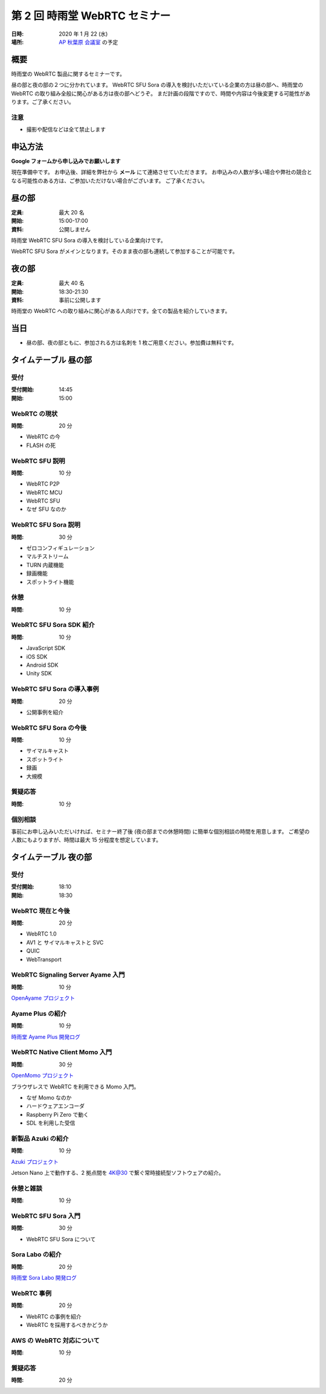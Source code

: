 ################################
第 2 回 時雨堂 WebRTC セミナー
################################

:日時: 2020 年 1 月 22 (水)
:場所: `AP 秋葉原 会議室 <https://www.tc-forum.co.jp/kanto-area/ap-akihabara/ak-base/>`_ の予定

概要
====

時雨堂の WebRTC 製品に関するセミナーです。

昼の部と夜の部の２つに分かれています。
WebRTC SFU Sora の導入を検討いただいている企業の方は昼の部へ、時雨堂の WebRTC の取り組み全般に関心がある方は夜の部へどうぞ。
まだ計画の段階ですので、時間や内容は今後変更する可能性があります。ご了承ください。

注意
----

- 撮影や配信などは全て禁止します

申込方法
========

**Google フォームから申し込みでお願いします**

現在準備中です。
お申込後、詳細を弊社から **メール** にて連絡させていただきます。
お申込みの人数が多い場合や弊社の競合となる可能性のある方は、ご参加いただけない場合がございます。
ご了承ください。

昼の部
======

:定員: 最大 20 名
:開始: 15:00-17:00
:資料: 公開しません

時雨堂 WebRTC SFU Sora の導入を検討している企業向けです。

WebRTC SFU Sora がメインとなります。そのまま夜の部も連続して参加することが可能です。

夜の部
======

:定員: 最大 40 名
:開始: 18:30-21:30
:資料: 事前に公開します

時雨堂の WebRTC への取り組みに関心がある人向けです。全ての製品を紹介していきます。

当日
====

- 昼の部、夜の部ともに、参加される方は名刺を 1 枚ご用意ください。参加費は無料です。


タイムテーブル 昼の部
=====================

受付
----

:受付開始: 14:45
:開始: 15:00

WebRTC の現状
-------------

:時間: 20 分

- WebRTC の今
- FLASH の死

WebRTC SFU 説明
---------------

:時間: 10 分

- WebRTC P2P
- WebRTC MCU
- WebRTC SFU
- なぜ SFU なのか

WebRTC SFU Sora 説明
--------------------

:時間: 30 分

- ゼロコンフィギュレーション
- マルチストリーム
- TURN 内蔵機能
- 録画機能
- スポットライト機能

休憩
----

:時間: 10 分

WebRTC SFU Sora SDK 紹介
------------------------

:時間: 10 分

- JavaScript SDK
- iOS SDK
- Android SDK
- Unity SDK

WebRTC SFU Sora の導入事例
--------------------------

:時間: 20 分

- 公開事例を紹介

WebRTC SFU Sora の今後
----------------------

:時間: 10 分

- サイマルキャスト
- スポットライト
- 録画
- 大規模

質疑応答
--------

:時間: 10 分

個別相談
--------

事前にお申し込みいただいければ、セミナー終了後 (夜の部までの休憩時間) に簡単な個別相談の時間を用意します。
ご希望の人数にもよりますが、時間は最大 15 分程度を想定しています。

タイムテーブル 夜の部
=====================

受付
----

:受付開始: 18:10
:開始: 18:30

WebRTC 現在と今後
-----------------

:時間: 20 分

- WebRTC 1.0
- AV1 と サイマルキャストと SVC
- QUIC
- WebTransport

WebRTC Signaling Server Ayame 入門
----------------------------------

:時間: 10 分

`OpenAyame プロジェクト <https://gist.github.com/voluntas/90cc9686a11de2f1acca845c6278a824>`_

Ayame Plus の紹介
-----------------

:時間: 10 分

`時雨堂 Ayame Plus 開発ログ <https://gist.github.com/voluntas/396167bd197ba005ae5a9e8c5e60f7cd>`_

WebRTC Native Client Momo 入門
------------------------------

:時間: 30 分

`OpenMomo プロジェクト <https://gist.github.com/voluntas/51c67d0d8ce7af9f24655cee4d7dd253>`_

ブラウザレスで WebRTC を利用できる Momo 入門。

- なぜ Momo なのか
- ハードウェアエンコーダ
- Raspberry Pi Zero で動く
- SDL を利用した受信

新製品 Azuki の紹介
-------------------

:時間: 10 分

`Azuki プロジェクト <https://gist.github.com/voluntas/a9519de94f92102cc22b5f723d03dbd6>`_

Jetson Nano 上で動作する、2 拠点間を 4K@30 で繋ぐ常時接続型ソフトウェアの紹介。

休憩と雑談
----------

:時間: 10 分

WebRTC SFU Sora 入門
--------------------

:時間: 30 分

- WebRTC SFU Sora について

Sora Labo の紹介
-----------------

:時間: 20 分

`時雨堂 Sora Labo 開発ログ <https://gist.github.com/voluntas/99bfcefc3b63f481941ae91584916a79>`_

WebRTC 事例
-----------

:時間: 20 分

- WebRTC の事例を紹介
- WebRTC を採用するべきかどうか

AWS の WebRTC 対応について
--------------------------

:時間: 10 分

質疑応答
--------

:時間: 20 分
